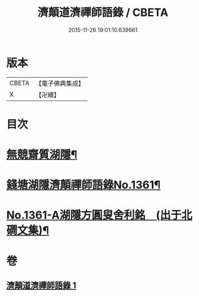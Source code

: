 #+TITLE: 濟顛道濟禪師語錄 / CBETA
#+DATE: 2015-11-26 19:01:10.639661
* 版本
 |     CBETA|【電子佛典集成】|
 |         X|【卍續】    |

* 目次
* [[file:KR6q0295_001.txt::001-0598a2][無競齋質湖隱¶]]
* [[file:KR6q0295_001.txt::001-0598a8][錢塘湖隱濟顛禪師語錄No.1361¶]]
* [[file:KR6q0295_001.txt::0620b1][No.1361-A湖隱方圓叟舍利銘　(出于北磵文集)¶]]
* 卷
** [[file:KR6q0295_001.txt][濟顛道濟禪師語錄 1]]
